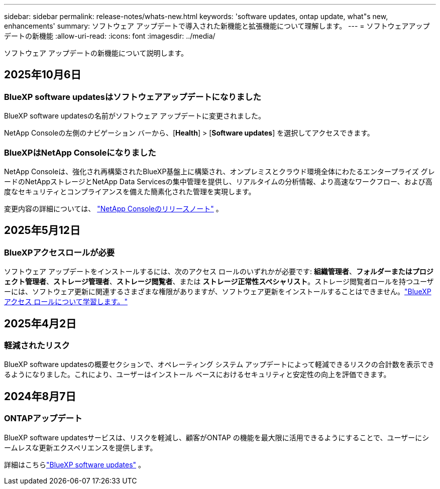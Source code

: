 ---
sidebar: sidebar 
permalink: release-notes/whats-new.html 
keywords: 'software updates, ontap update, what"s new, enhancements' 
summary: ソフトウェア アップデートで導入された新機能と拡張機能について理解します。 
---
= ソフトウェアアップデートの新機能
:allow-uri-read: 
:icons: font
:imagesdir: ../media/


[role="lead"]
ソフトウェア アップデートの新機能について説明します。



== 2025年10月6日



=== BlueXP software updatesはソフトウェアアップデートになりました

BlueXP software updatesの名前がソフトウェア アップデートに変更されました。

NetApp Consoleの左側のナビゲーション バーから、[*Health*] > [*Software updates*] を選択してアクセスできます。



=== BlueXPはNetApp Consoleになりました

NetApp Consoleは、強化され再構築されたBlueXP基盤上に構築され、オンプレミスとクラウド環境全体にわたるエンタープライズ グレードのNetAppストレージとNetApp Data Servicesの集中管理を提供し、リアルタイムの分析情報、より高速なワークフロー、および高度なセキュリティとコンプライアンスを備えた簡素化された管理を実現します。

変更内容の詳細については、 https://docs.netapp.com/us-en/bluexp-relnotes/index.html["NetApp Consoleのリリースノート"] 。



== 2025年5月12日



=== BlueXPアクセスロールが必要

ソフトウェア アップデートをインストールするには、次のアクセス ロールのいずれかが必要です: *組織管理者*、*フォルダーまたはプロジェクト管理者*、*ストレージ管理者*、*ストレージ閲覧者*、または *ストレージ正常性スペシャリスト*。ストレージ閲覧者ロールを持つユーザーには、ソフトウェア更新に関連するさまざまな権限がありますが、ソフトウェア更新をインストールすることはできません。link:https://docs.netapp.com/us-en/bluexp-setup-admin/reference-iam-predefined-roles.html["BlueXPアクセス ロールについて学習します。"^]



== 2025年4月2日



=== 軽減されたリスク

BlueXP software updatesの概要セクションで、オペレーティング システム アップデートによって軽減できるリスクの合計数を表示できるようになりました。これにより、ユーザーはインストール ベースにおけるセキュリティと安定性の向上を評価できます。



== 2024年8月7日



=== ONTAPアップデート

BlueXP software updatesサービスは、リスクを軽減し、顧客がONTAP の機能を最大限に活用できるようにすることで、ユーザーにシームレスな更新エクスペリエンスを提供します。

詳細はこちらlink:https://docs.netapp.com/us-en/bluexp-software-updates/get-started/software-updates.html["BlueXP software updates"] 。
